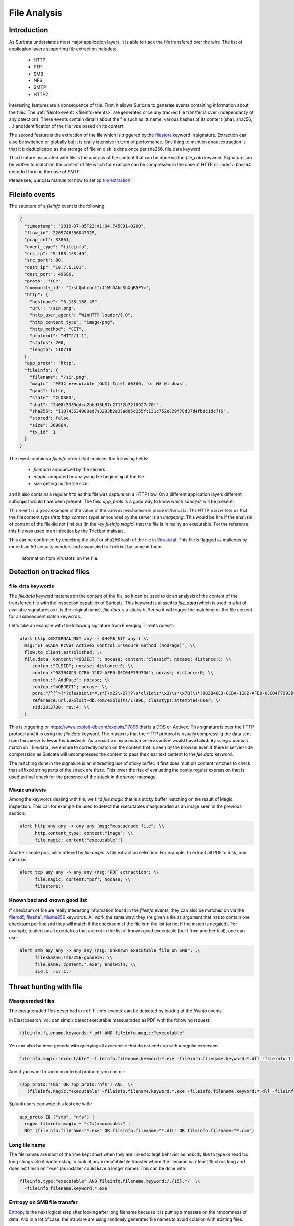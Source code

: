 =============
File Analysis
=============

Introduction
============

As Suricata understands most major application layers, it is able to track
the file transfered over the wire. The list of application layers supporting 
file extraction includes:

 - HTTP
 - FTP
 - SMB
 - NFS
 - SMTP
 - HTTP2 

Interesting features are a consequence of this. First, it allows Suricata to generate
events containing information about the files. The :ref:`fileinfo events <fileinfo-events>` 
are generated once any tracked file transfer is over (independantly of any detection). These events contain details about
the file such as its name, various hashes of its content (sha1, sha256, ...) and identification
of the file type based on its content.
 
The second feature is the extraction of the file which is triggered by the `filestore <https://suricata.readthedocs.io/en/latest/rules/file-keywords.html?#filestore>`_ keyword in signature.
Extraction can also be switched on globally but it is really intensive in term of performance. One thing
to mention about extraction is that it is deduplicated as the storage of file on disk is done once per sha256.
file_data keyword

Third feature associated with file is the analysis of file content that can be done via the `file_data` keyword.
Signature can be written to match on the content of file which for example can be compressed in the case of HTTP
or under a base64 encoded form in the case of SMTP.

Please see, Suricata manual for how to set up `file extraction <https://suricata.readthedocs.io/en/latest/file-extraction/file-extraction.html>`_.

.. index:: Fileinfo event

.. _fileinfo-events:

Fileinfo events
===============

The structure of a `fileinfo` event is the following:

.. code-block:: JSON

  {
    "timestamp": "2019-07-05T22:01:04.745891+0200",
    "flow_id": 2209746386047329,
    "pcap_cnt": 33861,
    "event_type": "fileinfo",
    "src_ip": "5.188.168.49",
    "src_port": 80,
    "dest_ip": "10.7.5.101",
    "dest_port": 49686,
    "proto": "TCP",
    "community_id": "1:shQmhcocLIrJ1WtOAbgShXgB5FY=",
    "http": {
      "hostname": "5.188.168.49",
      "url": "/sin.png",
      "http_user_agent": "WinHTTP loader/1.0",
      "http_content_type": "image/png",
      "http_method": "GET",
      "protocol": "HTTP/1.1",
      "status": 200,
      "length": 110718
    },
    "app_proto": "http",
    "fileinfo": {
      "filename": "/sin.png",
      "magic": "PE32 executable (GUI) Intel 80386, for MS Windows",
      "gaps": false,
      "state": "CLOSED",
      "sha1": "2408c5380ddca2bbd53b87c27132b72f0927c70f",
      "sha256": "110743634989ed7a3293b2e39ad85c255fc131c752e029f78d37d4fb8c1dc7f6",
      "stored": false,
      "size": 369664,
      "tx_id": 1
    }
  }

The event contains a `fileinfo` object that contains the following fields:

 - `filename` announced by the servers
 - `magic` computed by analysing the beginning of the file
 - `size` getting us the file size

and it also contains a regular `http` as this file was capture on a HTTP flow. On a different
application layers different subobject would have been present. The field `app_proto` is a good
way to know which suboject will be present. 

This event is a good example of the value of the various mechanism in place in Suricata. The
HTTP parser told us that the file content type (`http.http_content_type`) announced by the
server is an `image\png`. This would be fine if the analysis of content of the file did not
find out (in the key `fileinfo.magic`) that the file is in reality an executable. For the reference, this
file was used in an infection by the Trickbot malware.

This can be confirmed by checking the sha1 or sha256 hash of the file in
`Virustotal <https://www.virustotal.com/gui/file/110743634989ed7a3293b2e39ad85c255fc131c752e029f78d37d4fb8c1dc7f6>`_.
This file is flagged as malicous by more than 50 security vendors and associated to Trickbot by some of them.

.. figure:: img/virustotal.png
  
   Information from Virustotal on the file.


Detection on tracked files
==========================

file.data keywords
------------------

The `file.data` keyword matches on the content of the file, so it can be used to do an analysis of the content of the transferred file
with the inspection capability of Suricata. This keyword is aliased to `file_data` (which is used in a lot of available signatures as it
is the original name). `file.data` is a sticky buffer so it will trigger the matching on the file content for all subsequent match keywords.

Let's take an example with the following signature from Emerging Threats ruleset:

.. code-block::

  alert http $EXTERNAL_NET any -> $HOME_NET any ( \\
    msg:"ET SCADA PcVue Activex Control Insecure method (AddPage)"; \\
    flow:to_client,established; \\
    file.data; content:"<OBJECT "; nocase; content:"classid"; nocase; distance:0; \\
       content:"CLSID"; nocase; distance:0; \\
       content:"083B40D3-CCBA-11D2-AFE0-00C04F7993D6"; nocase; distance:0; \\
       content:".AddPage"; nocase; \\
       content:"<OBJECT"; nocase; \\
       pcre:"/^[^>]*?classid\s*=\s*[\x22\x27]?\s*clsid\s*\x3a\s*\x7B?\s*?083B40D3-CCBA-11D2-AFE0-00C04F7993D6/Rsi"; \\
       reference:url,exploit-db.com/exploits/17896; classtype:attempted-user; \\
       sid:2013730; rev:4; \\
    )

This is triggering on https://www.exploit-db.com/exploits/17896 that is a DOS on Activex. This signature is over
the HTTP protocol and it is using the `file.data` keyword. The reason is that the HTTP protocol is usually compressing
the data sent from the server to lower the bandwith. As a result a simple match on the content would have failed. By using
a content match on ` file.data`, we ensure to correctly match on the content that is seen by the browser 
even if there is server-side compression as Suricata will uncompressed the content to pass the clear text content to the `file.data` keyword.

The matching done in the signature is an interesting use of sticky buffer. It first does multiple content matches to check that all fixed string parts
of the attack are there. This lower the risk of evaluating the costly regular expression that is used as final check for the presence of the
attack in the server message.

Magic analysis
--------------

Among the keywords dealing with file, we find `file.magic` that is a sticky buffer matching on the result of Magic inspection.
This can for example be used to detect the executables masqueraded as an image seen in the previous section:

.. code-block::

  alert http any any -> any any (msg:"masquerade file"; \\
        http.content_type; content:"image"; \\
        file.magic; content:"executable";)

Another simple possibility offered by `file.magic` is file extraction selection. For example, to extract all PDF to disk, one can use:


.. code-block::

  alert tcp any any -> any any (msg:"PDF extraction"; \\
        file.magic; content:"pdf"; nocase; \\
        filestore;)

Known bad and known good list
-----------------------------

If checksum of file are really interesting information found in the `fileinfo` events, they can also be matched on via the `filemd5 <https://suricata.readthedocs.io/en/latest/rules/file-keywords.html#filemd5>`_,
`filesha1 <https://suricata.readthedocs.io/en/latest/rules/file-keywords.html#filesha1>`_,
`filesha256 <https://suricata.readthedocs.io/en/latest/rules/file-keywords.html#filesha256>`_ keywords. All work the same way: they are given a file as argument that has to contain one checksum per line and they will match
if the checksum of the file is in the list (or not if the match is negated). For example, to alert on all excutables that are not in the list of known good executable (built from another tool), one can use:

.. code-block::

  alert smb any any -> any any (msg:"Unknown executable file on SMB"; \\
        filesha256:!sha256-goodexe; \\
        file.name; content:".exe"; endswith; \\
        sid:1; rev:1;)

Threat hunting with file
========================

Masqueraded files
-----------------

The masqueraded files described in :ref:`fileinfo-events` can be detected by looking at the `fileinfo` events.

In Elasticsearch, you can simply detect executable masqueraded as PDF with the following request:

.. code-block::

  fileinfo.filename.keywords:*.pdf AND fileinfo.magic:"executable"

You can also be more generic with querying all executable that do not ends up with a regular extension

.. code-block::

  fileinfo.magic:"executable" -fileinfo.filename.keyword:*.exe -fileinfo.filename.keyword:*.dll -fileinfo.filename.keyword:*.com

And if you want to zoom on internal protocol, you can do:

.. code-block::

   (app_proto:"smb" OR app_proto:"nfs") AND  \\
      (fileinfo.magic:"executable" -fileinfo.filename.keyword:*.exe -fileinfo.filename.keyword:*.dll -fileinfo.filename.keyword:*.com)

Splunk users can write this last one with:

.. code-block::

   app_proto IN ("smb", "nfs") |
     regex fileinfo.magic = "(?i)executable" |
     NOT (fileinfo.filename="*.exe" OR fileinfo.filename="*.dll" OR fileinfo.filename="*.com")

Long file name
--------------

The file names are most of the time kept short when they are linked to legit behavior as nobody like to type
or read too long strings. So it is interesting to look at any executable file transfer where the filename is 
at least 15 chars long and does not finish on ".exe" (as installer could have a longer name). This
can be done with:

.. code-block::

  fileinfo.type:"executable" AND fileinfo.filename.keyword:/.{15}.*/  \\
    -fileinfo.filename.keyword:*.exe

Entropy on SMB file transfer
----------------------------

`Entropy <https://en.wikipedia.org/wiki/Entropy_(information_theory)>`_ is the next logical step after looking after long filename because
it is putting a measure on the randomness of data. And in a lot of case, the malware are using randomly generated file names to avoid collision with
existing files.

Entropy can be computed in Splunk by using the `URL Toolbox App <https://splunkbase.splunk.com/app/2734/>`_. For example, let's compute the entropy of the executable filename and get the list of filename sorted by entropy: 

.. code-block::

  event_type=fileinfo app_proto=smb |
  regex fileinfo.magic = "(?i)executable" |
  `ut_shannon(fileinfo.filename)` |
  eval entropy = round(ut_shannon, 2) |
  stats min(timestamp), max(timestamp) by fileinfo.filename, entropy, fileinfo.sha256 |
  sort -entropy

An entropy value is 4 is already high with regards to a filename so filtering on value can allow you to focus on
suspect elements.


